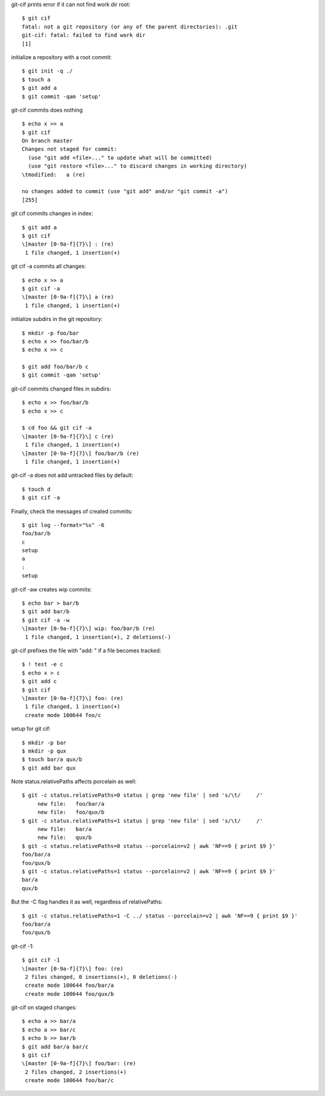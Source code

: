 .. Note: git status --porcelain=v2 output is shown in
   dram/99-ref-git-status-porcelain-v2.rst

git-cif prints error if it can not find work dir root::

  $ git cif
  fatal: not a git repository (or any of the parent directories): .git
  git-cif: fatal: failed to find work dir
  [1]

initialize a repository with a root commit::

  $ git init -q ./
  $ touch a
  $ git add a
  $ git commit -qam 'setup'

git-cif commits does nothing ::

  $ echo x >> a
  $ git cif
  On branch master
  Changes not staged for commit:
    (use "git add <file>..." to update what will be committed)
    (use "git restore <file>..." to discard changes in working directory)
  \tmodified:   a (re)
  
  no changes added to commit (use "git add" and/or "git commit -a")
  [255]

git cif commits changes in index::

  $ git add a
  $ git cif
  \[master [0-9a-f]{7}\] : (re)
   1 file changed, 1 insertion(+)

git cif -a commits all changes::

  $ echo x >> a
  $ git cif -a
  \[master [0-9a-f]{7}\] a (re)
   1 file changed, 1 insertion(+)

initialize subdirs in the git repository::

  $ mkdir -p foo/bar
  $ echo x >> foo/bar/b
  $ echo x >> c

  $ git add foo/bar/b c
  $ git commit -qam 'setup'

git-cif commits changed files in subdirs::

  $ echo x >> foo/bar/b
  $ echo x >> c

  $ cd foo && git cif -a
  \[master [0-9a-f]{7}\] c (re)
   1 file changed, 1 insertion(+)
  \[master [0-9a-f]{7}\] foo/bar/b (re)
   1 file changed, 1 insertion(+)

git-cif -a does not add untracked files by default::

  $ touch d
  $ git cif -a

Finally, check the messages of created commits::

  $ git log --format="%s" -6
  foo/bar/b
  c
  setup
  a
  :
  setup

git-cif -aw creates wip commits::

  $ echo bar > bar/b
  $ git add bar/b
  $ git cif -a -w
  \[master [0-9a-f]{7}\] wip: foo/bar/b (re)
   1 file changed, 1 insertion(+), 2 deletions(-)

git-cif prefixes the file with "add: " if a file becomes tracked::

  $ ! test -e c
  $ echo x > c
  $ git add c
  $ git cif
  \[master [0-9a-f]{7}\] foo: (re)
   1 file changed, 1 insertion(+)
   create mode 100644 foo/c

setup for git cif::

  $ mkdir -p bar
  $ mkdir -p qux
  $ touch bar/a qux/b
  $ git add bar qux

Note status.relativePaths affects porcelain as well::

  $ git -c status.relativePaths=0 status | grep 'new file' | sed 's/\t/     /'
       new file:   foo/bar/a
       new file:   foo/qux/b
  $ git -c status.relativePaths=1 status | grep 'new file' | sed 's/\t/     /'
       new file:   bar/a
       new file:   qux/b
  $ git -c status.relativePaths=0 status --porcelain=v2 | awk 'NF==9 { print $9 }'
  foo/bar/a
  foo/qux/b
  $ git -c status.relativePaths=1 status --porcelain=v2 | awk 'NF==9 { print $9 }'
  bar/a
  qux/b

But the -C flag handles it as well, regardless of relativePaths::

  $ git -c status.relativePaths=1 -C ../ status --porcelain=v2 | awk 'NF==9 { print $9 }'
  foo/bar/a
  foo/qux/b

git-cif -1::

  $ git cif -1
  \[master [0-9a-f]{7}\] foo: (re)
   2 files changed, 0 insertions(+), 0 deletions(-)
   create mode 100644 foo/bar/a
   create mode 100644 foo/qux/b

git-cif on staged changes::

  $ echo a >> bar/a
  $ echo a >> bar/c
  $ echo b >> bar/b
  $ git add bar/a bar/c
  $ git cif
  \[master [0-9a-f]{7}\] foo/bar: (re)
   2 files changed, 2 insertions(+)
   create mode 100644 foo/bar/c
